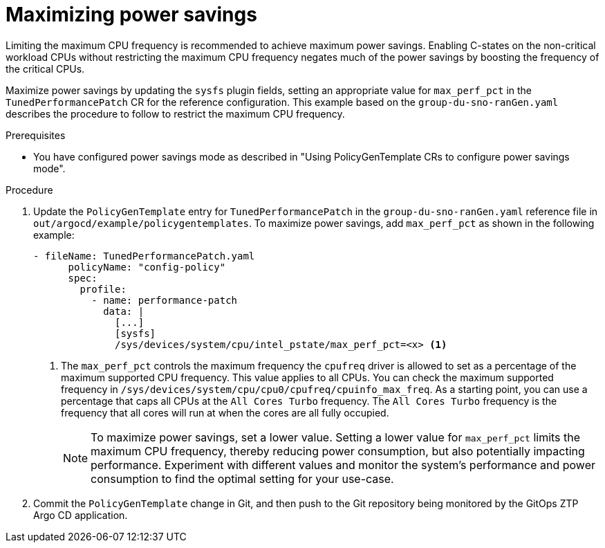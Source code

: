 // Module included in the following assemblies:
//
// * scalability_and_performance/ztp_far_edge/ztp-advanced-policy-config.adoc

:_module-type: PROCEDURE
[id="ztp-using-pgt-to-maximize-power-savings-mode_{context}"]
= Maximizing power savings

Limiting the maximum CPU frequency is recommended to achieve maximum power savings.
Enabling C-states on the non-critical workload CPUs without restricting the maximum CPU frequency negates much of the power savings by boosting the frequency of the critical CPUs.

Maximize power savings by updating the `sysfs` plugin fields, setting an appropriate value for `max_perf_pct` in the `TunedPerformancePatch` CR for the reference configuration. This example based on the `group-du-sno-ranGen.yaml` describes the procedure to follow to restrict the maximum CPU frequency.

.Prerequisites

* You have configured power savings mode as described in "Using PolicyGenTemplate CRs to configure power savings mode".

.Procedure

. Update the `PolicyGenTemplate` entry for `TunedPerformancePatch` in the `group-du-sno-ranGen.yaml` reference file in `out/argocd/example/policygentemplates`. To maximize power savings, add `max_perf_pct` as shown in the following example:
+
[source,yaml]
----
- fileName: TunedPerformancePatch.yaml
      policyName: "config-policy"
      spec:
        profile:
          - name: performance-patch
            data: |
              [...]
              [sysfs]
              /sys/devices/system/cpu/intel_pstate/max_perf_pct=<x> <1>
----
+
<1> 	The `max_perf_pct` controls the maximum frequency the `cpufreq` driver is allowed to set as a percentage of the maximum supported CPU frequency. This value applies to all CPUs. You can check the maximum supported frequency in `/sys/devices/system/cpu/cpu0/cpufreq/cpuinfo_max_freq`. As a starting point, you can use a percentage that caps all CPUs at the `All Cores Turbo` frequency. The `All Cores Turbo` frequency is the frequency that all cores will run at when the cores are all fully occupied.
+
[NOTE]
====
To maximize power savings, set a lower value. Setting a lower value for `max_perf_pct` limits the maximum CPU frequency, thereby reducing power consumption, but also potentially impacting performance. Experiment with different values and monitor the system's performance and power consumption to find the optimal setting for your use-case.
====

. Commit the `PolicyGenTemplate` change in Git, and then push to the Git repository being monitored by the GitOps ZTP Argo CD application.